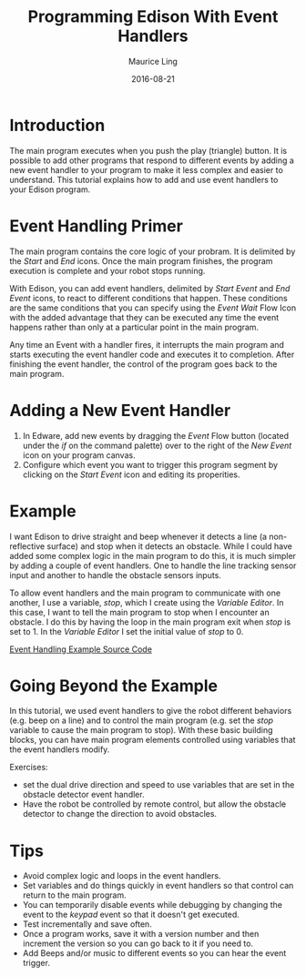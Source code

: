 #+TITLE: Programming Edison With Event Handlers
#+AUTHOR: Maurice Ling
#+DATE: 2016-08-21
* Introduction
  The main program executes when you push the play (triangle) button.
  It is possible to add other programs that respond to different events by
  adding a new event handler to your program to make it less complex 
  and easier to understand.  This tutorial explains how to add and use event 
  handlers to your Edison program.

* Event Handling Primer
  The main program contains the core logic of your probram.  It is delimited 
  by the /Start/ and /End/ icons.  Once the main program
  finishes, the program execution is complete and your robot stops running.  

  With Edison, you can add event handlers, delimited by /Start Event/ and /End Event/
  icons, to react to different conditions that happen.  These conditions are 
  the same conditions that you can specify using
  the /Event Wait/ Flow Icon with the added advantage that they can be executed
  any time the event happens rather than only at a particular point in the
  main program.

  Any time an Event with a handler fires, it interrupts the main program and starts executing
  the event handler code and executes it to completion.  After finishing
  the event handler, the control of the program goes back to the main program.

* Adding a New Event Handler
  1. In Edware, add new events by dragging the /Event/ Flow button (located
     under the /if/ on the command palette) over to the right of the /New
     Event/ icon on your program canvas.
  2. Configure which event you want to trigger this program segment by clicking
     on the /Start Event/ icon and editing its properities.

* Example
   I want Edison to drive straight and beep whenever it detects a line
   (a non-reflective surface) and stop when it detects an obstacle.
   While I could have added some complex logic in the main program to
   do this, it is much simpler by adding a couple of event handlers.
   One to handle the line tracking sensor input and another to handle
   the obstacle sensors inputs.

   To allow event handlers and the main program to communicate with
   one another, I use a variable, /stop/, which I create using the
   /Variable Editor/.  In this case, I want to tell the main program
   to stop when I encounter an obstacle.  I do this by having the loop
   in the main program exit when /stop/ is set to 1.  In the /Variable
   Editor/ I set the initial value of /stop/ to 0.

   [[./EventHandlingExample/EventHandlingExample.jpg]]

   [[http://www.edwareapp.com/share/jJdbL][Event Handling Example Source Code]]

* Going Beyond the Example
  In this tutorial, we used event handlers to give the robot
  different behaviors (e.g. beep on a line) and to control the main program
  (e.g. set the /stop/ variable to cause the main program to stop).  
  With these basic building blocks, you can have main program elements controlled
  using variables that the event handlers modify.

  Exercises:
  - set the dual drive direction and speed to use variables
    that are set in the obstacle detector event handler.
  - Have the robot be controlled by remote control, but allow the 
    obstacle detector to change the direction to avoid obstacles.
  
* Tips
  - Avoid complex logic and loops in the event handlers.  
  - Set variables and do things quickly in event handlers so that control 
    can return to the main program.
  - You can temporarily disable events while debugging by changing the event to the 
    /keypad/ event so that it doesn't get executed.
  - Test incrementally and save often.
  - Once a program works, save it with a version number and then increment
    the version so you can go back to it if you need to.
  - Add Beeps and/or music to different events so you can hear the event 
    trigger.
  
